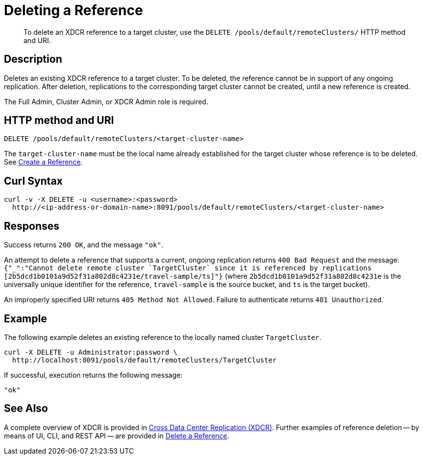= Deleting a Reference
:description: pass:q[To delete an XDCR reference to a target cluster, use the `DELETE /pools/default/remoteClusters/` HTTP method and URI.]
:page-topic-type: reference

[abstract]
{description}

== Description

Deletes an existing XDCR reference to a target cluster.
To be deleted, the reference cannot be in support of any ongoing replication.
After deletion, replications to the corresponding target cluster cannot be created, until a new reference is created.

The Full Admin, Cluster Admin, or XDCR Admin role is required.

== HTTP method and URI

----
DELETE /pools/default/remoteClusters/<target-cluster-name>
----

The `target-cluster-name` must be the local name already established for the target cluster
whose reference is to be deleted.
See xref:rest-api:rest-xdcr-create-ref.adoc[Create a Reference].

== Curl Syntax

----
curl -v -X DELETE -u <username>:<password>
  http://<ip-address-or-domain-name>:8091/pools/default/remoteClusters/<target-cluster-name>
----

== Responses

Success returns `200 OK`, and the message `"ok"`.

An attempt to delete a reference that supports a current, ongoing replication returns `400 Bad Request` and the message: `{"_":"Cannot delete remote cluster &#96;TargetCluster&#96; since it is referenced by replications [2b5dcd1b0101a9d52f31a802d8c4231e/travel-sample/ts]"}` (where `2b5dcd1b0101a9d52f31a802d8c4231e` is the universally unique identifier for the reference,
`travel-sample` is the source bucket, and `ts` is the target bucket).

An improperly specified URI returns `405 Method Not Allowed`.
Failure to authenticate returns `401 Unauthorized`.


== Example

The following example deletes an existing reference to the locally named cluster `TargetCluster`.

----
curl -X DELETE -u Administrator:password \
  http://localhost:8091/pools/default/remoteClusters/TargetCluster
----

If successful, execution returns the following message:

----
"ok"
----

== See Also

A complete overview of XDCR is provided in xref:learn:clusters-and-availability/xdcr-overview.adoc[Cross Data Center Replication (XDCR)].
Further examples of reference deletion -- by means of UI, CLI, and REST API -- are provided in xref:manage:manage-xdcr/delete-xdcr-reference.adoc[Delete a Reference].
